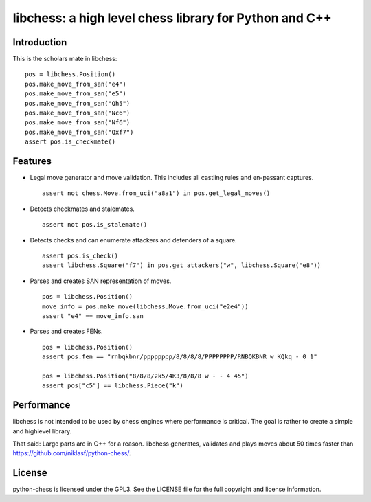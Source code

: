 libchess: a high level chess library for Python and C++
=======================================================

Introduction
------------

This is the scholars mate in libchess:

::

    pos = libchess.Position()
    pos.make_move_from_san("e4")
    pos.make_move_from_san("e5")
    pos.make_move_from_san("Qh5")
    pos.make_move_from_san("Nc6")
    pos.make_move_from_san("Nf6")
    pos.make_move_from_san("Qxf7")
    assert pos.is_checkmate()

Features
--------

* Legal move generator and move validation. This includes all castling
  rules and en-passant captures.

  ::

      assert not chess.Move.from_uci("a8a1") in pos.get_legal_moves()

* Detects checkmates and stalemates.

  ::

      assert not pos.is_stalemate()

* Detects checks and can enumerate attackers and defenders of a square.

  ::

      assert pos.is_check()
      assert libchess.Square("f7") in pos.get_attackers("w", libchess.Square("e8"))

* Parses and creates SAN representation of moves.

  ::

      pos = libchess.Position()
      move_info = pos.make_move(libchess.Move.from_uci("e2e4"))
      assert "e4" == move_info.san

* Parses and creates FENs.

  ::

      pos = libchess.Position()
      assert pos.fen == "rnbqkbnr/pppppppp/8/8/8/8/PPPPPPPP/RNBQKBNR w KQkq - 0 1"

      pos = libchess.Position("8/8/8/2k5/4K3/8/8/8 w - - 4 45")
      assert pos["c5"] == libchess.Piece("k")

Performance
-----------
libchess is not intended to be used by chess engines where performance
is critical. The goal is rather to create a simple and highlevel library.

That said: Large parts are in C++ for a reason. libchess generates, validates
and plays moves about 50 times faster than https://github.com/niklasf/python-chess/.

License
-------
python-chess is licensed under the GPL3. See the LICENSE file for the
full copyright and license information.

